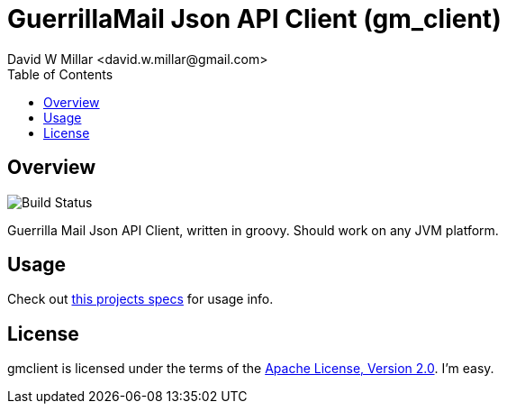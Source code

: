 # GuerrillaMail Json API Client (gm_client)
:Author: David W Millar <david.w.millar@gmail.com>
:toc:

## Overview

image:https://travis-ci.org/david-w-millar/gmclient.svg[Build Status]

Guerrilla Mail Json API Client, written in groovy. Should work on any JVM platform.

## Usage

Check out https://github.com/david-w-millar/gmclient/blob/master/src/test/groovy/gm/client/ClientSpec.groovy[this projects specs] for usage info.

## License

gmclient is licensed under the terms of the http://www.apache.org/licenses/LICENSE-2.0.html[Apache License, Version 2.0].
I'm easy.

// vim: set syntax=asciidoc:


